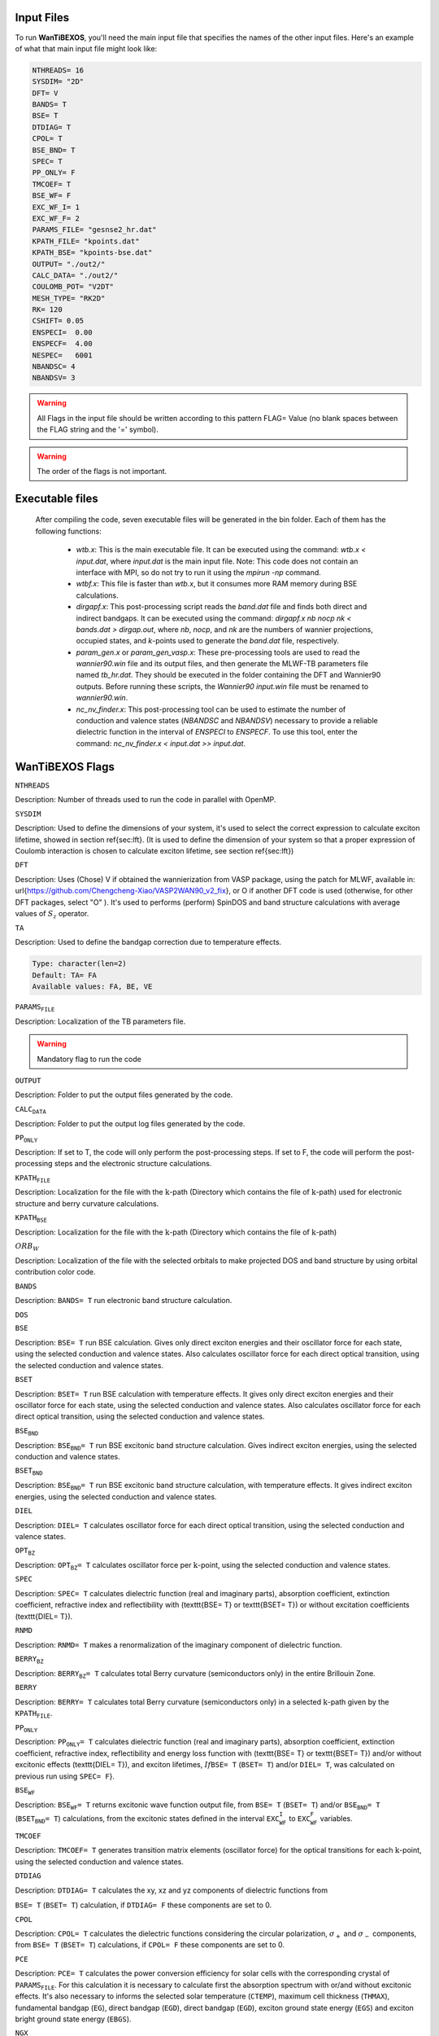 ============
Input Files
============

.. raw:: html

    <style> .red {color: red !important} </style>
    <style> .green {color: green !important} </style>

.. role:: red
.. role:: green


To run **WanTiBEXOS**, you'll need the main input file that specifies the names of 
the other input files. Here's an example of what that main input file might look like:

.. code-block:: bash
  
   NTHREADS= 16
   SYSDIM= "2D"
   DFT= V
   BANDS= T
   BSE= T
   DTDIAG= T
   CPOL= T 
   BSE_BND= T
   SPEC= T
   PP_ONLY= F
   TMCOEF= T
   BSE_WF= F
   EXC_WF_I= 1
   EXC_WF_F= 2
   PARAMS_FILE= "gesnse2_hr.dat" 
   KPATH_FILE= "kpoints.dat"
   KPATH_BSE= "kpoints-bse.dat" 
   OUTPUT= "./out2/"
   CALC_DATA= "./out2/"
   COULOMB_POT= "V2DT"
   MESH_TYPE= "RK2D"
   RK= 120
   CSHIFT= 0.05 
   ENSPECI=  0.00
   ENSPECF=  4.00     
   NESPEC=   6001
   NBANDSC= 4
   NBANDSV= 3

.. warning:: All Flags in the input file should be written according to this 
   pattern FLAG= Value (no blank spaces between the FLAG string and the '=' symbol). 
   
.. warning:: The order of the flags is not important.

================
Executable files
================

   After compiling the code, seven executable files will be generated in the bin folder. 
   Each of them has the following functions:

      * `wtb.x`: This is the main executable file. It can be executed using the command: `wtb.x < input.dat`, where `input.dat` is the main input file. Note: This code does not contain an interface with MPI, so do not try to run it using the `mpirun -np` command.
      * `wtbf.x`: This file is faster than `wtb.x`, but it consumes more RAM memory during BSE calculations.
      * `dirgapf.x`: This post-processing script reads the `band.dat` file and finds both direct and indirect bandgaps. It can be executed using the command: `dirgapf.x nb nocp nk < bands.dat > dirgap.out`, where `nb`, `nocp`, and `nk` are the numbers of wannier projections, occupied states, and `k`-points used to generate the `band.dat` file, respectively.
      * `param_gen.x` or `param_gen_vasp.x`: These pre-processing tools are used to read the `wannier90.win` file and its output files, and then generate the MLWF-TB parameters file named `tb_hr.dat`. They should be executed in the folder containing the DFT and Wannier90 outputs. Before running these scripts, the `Wannier90 input.win` file must be renamed to `wannier90.win`.
      * `nc_nv_finder.x`: This post-processing tool can be used to estimate the number of conduction and valence states (`NBANDSC` and `NBANDSV`) necessary to provide a reliable dielectric function in the interval of `ENSPECI` to `ENSPECF`. To use this tool, enter the command: `nc_nv_finder.x < input.dat >> input.dat`.

=================
WanTiBEXOS Flags
=================      

:math:`\texttt{NTHREADS}`

Description: Number of threads used to run the code in parallel with OpenMP.

.. code-block:: rst
   :linenos:

   Type: integer
   Default: NTHREADS= 1

:math:`\texttt{SYSDIM}`

Description: Used to define the dimensions of your system, it's used to select the correct expression 
to calculate exciton lifetime, showed in section \ref{sec:lft}. (It is used to define the dimension of 
your system so that a proper expression of Coulomb interaction is chosen to calculate exciton 
lifetime, see section \ref{sec:lft})

.. code-block:: rst
   :linenos:

   Type: character(len=2)
   Default: SYSDIM= 3D
   Available values: 3D, 2D, 1D


:math:`\texttt{DFT}`

Description: Uses (Chose) V if obtained the wannierization from VASP package, using the patch for MLWF, 
available in: \url{https://github.com/Chengcheng-Xiao/VASP2WAN90\_v2\_fix}, or O if another DFT code is 
used (otherwise, for other DFT packages, select "O" ). It's used to performs (perform) SpinDOS and band 
structure calculations with average values of :math:`S_z` operator.

.. code-block:: rst
   :linenos:

   Type: character(len=1)
   Default: DFT= V
   Available values: V, O



:math:`\texttt{TA}`

Description: Used to define the bandgap correction due to temperature effects.

.. code-block::
   
      Type: character(len=2)
      Default: TA= FA
      Available values: FA, BE, VE

:math:`\texttt{PARAMS_FILE}`

Description: Localization of the TB parameters file.

.. warning:: Mandatory flag to run the code

:math:`\texttt{OUTPUT}`

Description: Folder to put the output files generated by the code.

.. code-block:: rst
   :linenos:

   Type: character(len=70)
   Default: `./`

:math:`\texttt{CALC_DATA}`

Description: Folder to put the output log files generated by the code.

.. code-block:: rst
   :linenos:

   Type: character(len=70)
   Default: `./`

:math:`\texttt{PP_ONLY}`

Description: If set to T, the code will only perform the post-processing steps. 
If set to F, the code will perform the post-processing steps and the electronic structure calculations.

.. code-block:: rst
   :linenos:

   Type: logical
   Default: PP_ONLY= F

:math:`\texttt{KPATH_FILE}`

Description: Localization for the file with the :math:`\textbf{k}`-path (Directory which contains the file of :math:`\textbf{k}`-path) 
used for electronic structure and berry curvature calculations.

.. code-block:: rst
   :linenos:

   Type: character(len=70)
   Default: KPATH_FILE= non declared file

:math:`\texttt{KPATH_BSE}`

Description: Localization for the file with the :math:`\textbf{k}`-path 
(Directory which contains the file of :math:`\textbf{k}`-path)

.. code-block:: rst
   :linenos:

   Type: character(len=70)
   Default: non declared file


:math:`ORB_W`

Description: Localization of the file with the selected orbitals to make projected DOS and 
band structure by using orbital contribution color code.

.. code-block:: rst
   :linenos:

   Type: character(len=70)
   Default: non declared file


:math:`\texttt{BANDS}`

Description: :math:`\texttt{BANDS= T}` run electronic band structure calculation.

.. code-block:: rst
   :linenos:

   Type: logical
   Default: BANDS= F

:math:`\texttt{DOS}`

.. code-block:: rst
   :linenos:

   Type: logical
   Default: DOS= F

:math:`\texttt{BSE}`

Description: :math:`\texttt{BSE= T}` run BSE calculation. Gives only direct exciton energies and their oscillator 
force for each state, using the selected conduction and valence states. Also calculates oscillator force for 
each direct optical transition, using the selected conduction and valence states.


.. code-block:: rst
   :linenos:

   Type: logical
   Default: BSE= F

:math:`\texttt{BSET}`

Description: :math:`\texttt{BSET= T}` run BSE calculation with temperature effects. It gives only direct exciton 
energies and their oscillator force for each state, using the selected conduction and valence states. Also 
calculates oscillator force for each direct optical transition, using the selected conduction and valence states.

.. code-block:: rst
   :linenos:

   Type: logical
   Default: BSET= F

:math:`\texttt{BSE_BND}`

Description: :math:`\texttt{BSE_BND= T}` run BSE excitonic band structure calculation. Gives indirect exciton energies,
using the selected conduction and valence states.

.. code-block:: rst
   :linenos:

   Type: logical
   Default: BSE_BND= F

:math:`\texttt{BSET_BND}`

Description: :math:`\texttt{BSE_BND= T}` run BSE excitonic band structure calculation, with temperature effects. It 
gives indirect exciton energies, using the selected conduction and valence states.

.. code-block:: rst
   :linenos:

   Type: logical
   Default: BSET_BND= F


:math:`\texttt{DIEL}`

Description: :math:`\texttt{DIEL= T}` calculates oscillator force for each direct optical transition, 
using the selected conduction and valence states.

.. code-block:: rst
   :linenos:

   Type: logical
   Default: DIEL= F


:math:`\texttt{OPT_BZ}`

Description: :math:`\texttt{OPT_BZ= T}` calculates oscillator force per :math:`\textbf{k}`-point, using the selected
conduction and valence states.

.. code-block:: rst
   :linenos:

   Type: logical
   Default: OPT_BZ= F

:math:`\texttt{SPEC}`

Description: :math:`\texttt{SPEC= T}` calculates dielectric function (real and imaginary parts), absorption coefficient, 
extinction coefficient, refractive index and reflectibility with (\texttt{BSE= T} or \texttt{BSET= T}) or 
without excitation coefficients (\texttt{DIEL= T}). 

.. code-block:: rst
   :linenos:

   Type: logical
   Default: SPEC= F


:math:`\texttt{RNMD}`

Description: :math:`\texttt{RNMD= T}` makes a renormalization of the imaginary component of dielectric function.

.. code-block:: rst
   :linenos:

   Type: logical
   Default: RNMD= T


:math:`\texttt{BERRY_BZ}`

Description: :math:`\texttt{BERRY_BZ= T}` calculates total Berry curvature (semiconductors only) in the entire Brillouin Zone.

.. code-block:: rst
   :linenos:

   Type: logical
   Default: BERRY_BZ= F


:math:`\texttt{BERRY}`

Description: :math:`\texttt{BERRY= T}` calculates total Berry curvature (semiconductors only) in 
a selected :math:`\textbf{k}`-path given by the :math:`\texttt{KPATH_FILE}`.

.. code-block:: rst
   :linenos:

   Type: logical
   Default: BERRY= F

:math:`\texttt{PP_ONLY}`

Description: :math:`\texttt{PP_ONLY= T}` calculates dielectric function (real and imaginary parts), 
absorption coefficient, extinction coefficient, refractive index, reflectibility and energy loss function with 
(\texttt{BSE= T} or \texttt{BSET= T}) and/or without excitonic effects (\texttt{DIEL= T}), and exciton lifetimes,
:math:`{If \texttt{BSE= T}` (:math:`\texttt{BSET= T}`) and/or :math:`\texttt{DIEL= T}`, was calculated on previous run 
using :math:`\texttt{SPEC= F}`}.

.. code-block:: rst
   :linenos:

   Type: logical
   Default: PP_ONLY= F


:math:`\texttt{BSE_WF}`

Description: :math:`\texttt{BSE_WF= T}` returns excitonic wave function output file, from :math:`\texttt{BSE= T}` 
(:math:`\texttt{BSET= T}`) and/or :math:`\texttt{BSE_BND= T}` (:math:`\texttt{BSET_BND= T}`) calculations, from the
excitonic states defined in the interval :math:`\texttt{EXC_WF_I}` to :math:`\texttt{EXC_WF_F}` variables. 


.. code-block:: rst
   :linenos:

   Type: logical
   Default: BSE_WF= F


:math:`\texttt{TMCOEF}`

Description: :math:`\texttt{TMCOEF= T}` generates transition matrix elements (oscillator force) for the optical transitions
for each :math:`\textbf{k}`-point, using the selected conduction and valence states. 

.. code-block:: rst
   :linenos:

   Type: logical
   Default: TMCOEF= F

:math:`\texttt{DTDIAG}`

Description: :math:`\texttt{DTDIAG= T}` calculates the xy, xz and yz components of dielectric functions from

:math:`\texttt{BSE= T}` (:math:`\texttt{BSET= T}`) calculation, if :math:`\texttt{DTDIAG= F}` these components are set to 0.  

.. code-block:: rst
   :linenos:

   Type: logical
   Default: DTDIAG= F


:math:`\texttt{CPOL}`

Description: :math:`\texttt{CPOL= T}` calculates the dielectric functions considering the circular polarization,
:math:`\sigma_{+}` and :math:`\sigma_{-}` components, from :math:`\texttt{BSE= T}` (:math:`\texttt{BSET= T}`)
calculations, if :math:`\texttt{CPOL= F}` these components are set to 0.

.. code-block:: rst
   :linenos:

   Type: logical
   Default: CPOL= F

:math:`\texttt{PCE}`

Description: :math:`\texttt{PCE= T}` calculates the power conversion efficiency for solar cells with the 
corresponding crystal of :math:`\texttt{PARAMS_FILE}`. For this calculation it is necessary to calculate first the
absorption spectrum with or/and without excitonic effects. It's also necessary to informs the selected solar temperature
(:math:`\texttt{CTEMP}`), maximum cell thickness (:math:`\texttt{THMAX}`), fundamental bandgap (:math:`\texttt{EG}`), 
direct bandgap (:math:`\texttt{EGD}`), direct bandgap (:math:`\texttt{EGD}`), exciton ground state 
energy (:math:`\texttt{EGS}`) and exciton bright ground state energy (:math:`\texttt{EBGS}`).

.. code-block:: rst
   :linenos:

   Type: logical
   Default: PCE= F

:math:`\texttt{NGX}` 

Description: :math:`\texttt{NGX}` sets the number of grid points in the :math:`\textbf{k}`-mesh grid along the first
reciprocal lattice vector.

.. code-block:: rst
   :linenos:

   Type: integer
   Default: NGX= 1

:math:`\texttt{NGY}`

Description: :math:`\texttt{NGY}` sets the number of grid points in the :math:`\textbf{k}`-mesh grid along the second
reciprocal lattice vector.

.. code-block:: rst
   :linenos:

   Type: integer
   Default: NGY= 1

:math:`\texttt{NGZ}`

Description: :math:`\texttt{NGZ}` sets the number of grid points in the :math:`\textbf{k}`-mesh grid along the third
reciprocal lattice vector.

.. code-block:: rst
   :linenos:

   Type: integer
   Default: NGZ= 1
 
:math:`\texttt{SHIFT_1}`

Description: :math:`\texttt{SHIFT\_1}` sets the first component of the :math:`\textbf{k}`-mesh shift first coordinate, direct units.

.. code-block:: rst
   :linenos:

   Type: real
   Default: SHIFT_1= 0.0

:math:`\texttt{SHIFT_2}`

Description: :math:`\texttt{SHIFT_2}` sets the second component of the :math:`\textbf{k}`-mesh shift first coordinate, direct units.

.. code-block:: rst
   :linenos:

   Type: real
   Default: SHIFT_2= 0.0

:math:`\texttt{SHIFT_3}`

Description: :math:`\texttt{SHIFT_3}` sets the third component of the :math:`\textbf{k}`-mesh shift first coordinate, direct units.

.. code-block:: rst
   :linenos:

   Type: real
   Default: SHIFT_3= 0.0

:math:`\texttt{MESH_TYPE}`

Description: :math:`\texttt{MESH_TYPE= MKH}` generates a :math:`\textbf{k}`-mesh with the input variables :math:`\texttt{NGX, NGY, NGZ}`.
Otherwise, it creates an Automatic :math:`\textbf{K}`-mesh for 3D or 2D systems, defining :math:`\texttt{NGX, NGY, NGZ}` 
for a certain density of the :math:`\textbf{k}`-points, given by the flag :math:`\texttt{RK}`.

.. code-block:: rst
   :linenos:

   Type: character
   Default: MESH_TYPE= MKH
   Available values: MKH, RK3D or RK2D

:math:`\texttt{RK}`

Description: :math:`\texttt{RK}` sets the density of the :math:`\textbf{k}`-points for the automatic 
:math:`\textbf{k}`-mesh generator.

.. code-block:: rst
   :linenos:

   Type: real
   Default: RK= 0.0


:math:`NEDOS`

Description: :math:`\texttt{NEDOS}` sets the number of points used in the electronic energy interval 
in :math:`\texttt{DOS= T}` calculation.

.. code-block:: rst
   :linenos:

   Type: integer
   Default: NEDOS= 6001


:math:`\texttt{SIGMA}`

Description: :math:`\texttt{SIGMA}` sets the Gaussian smearing parameter used in \texttt{DOS= T} calculation.

.. code-block:: rst
   :linenos:

   Type: real
   Default: SIGMA= 0.08

:math:`\texttt{NBANDSC}`

Description: :math:`\texttt{NBANDSC}` sets the number of conduction bands above Fermi level is used for the calculation 
of optical and excitonic properties.

.. code-block:: rst
   :linenos:

   Type: integer
   Default: NBANDSC= 1

:math:`\texttt{NBANDSV}`

Description: :math:`\texttt{NBANDSV}` sets the number of valence bands below Fermi level is used for the calculation
of optical and excitonic properties.

.. code-block:: rst
   :linenos:

   Type: integer
   Default: NBANDSV= 1

:math:`\texttt{ENSPECI}`

Description: :math:`\texttt{ENSPECI}` sets the lower limit of photon energy in the calculation of 
dielectric function and other optical properties.

.. code-block:: rst
   :linenos:

   Type: real
   Default: ENSPECI= 0.0

:math:`\texttt{ENSPECF}`

Description: :math:`\texttt{ENSPECF}` Upper limit of photon energy in the calculation of 
dielectric function and other optical properties.

.. code-block:: rst
   :linenos:

   Type: real
   Default: ENSPECF= 3.0


:math:`\texttt{NESPEC}`

Description: :math:`\texttt{NESPEC}` Number of points used to calculate the dielectric function and other optical properties.

.. code-block:: rst
   :linenos:

   Type: integer
   Default: NESPEC= 6001


:math:`\texttt{CSHIFT}`

Description: :math:`\texttt{CSHIFT}` Smearing parameter used to avoid numerical singularities in the 
calculation of dielectric function including both real and imaginary parts. 

.. code-block:: rst
   :linenos:

   Type: real
   Default: CSHIFT= 0.01

:math:`\texttt{KTOL}`

Description: :math:`\texttt{KTOL}` Tolerance factor to avoid numerical singularities in the calculation of the Coulomb Potentials, 
used in :math:`\texttt{BSE= T}` and :math:`\texttt{BSE\_BND= T}` calculations.

.. code-block:: rst
   :linenos:

   Type: real
   Default: KTOL= 0.001

:math:`\texttt{EXC_WF_I}`

Description: :math:`\texttt{EXC_WF_I}` First excitonic state to plot exciton wavefunction.

.. code-block:: rst
   :linenos:

   Type: integer
   Default: EXC_WF_I= 1

:math:`\texttt{EXC_WF_F}`

Description: Last excitonic state to plot exciton wavefunction. The excitonic wavefunctions are plot for the 
excitonic states in the interval :math:`\texttt{EXC_WF_I}` to :math:`\texttt{EXC_WF_F}`. 

.. code-block:: rst
   :linenos:

   Type: integer
   Default: EXC_WF_F= 2

:math:`\texttt{COULOMB_POT}`

Description: :math:`\texttt{COULOMB_POT}` Selects the Coulomb potential which is used in :math:`\texttt{BSE= T}` 
and :math:`\texttt{BSE\_BND= T}` calculations.

.. code-block:: rst
   :linenos:

   Type: character
   Default: COULOMB_POT= V3D
   Available values: V3D, V3DL, V2DK, V2DT, V2DT2, V2DOH, V2DRK, V1DT, V0DT

:math:`\texttt{EDIEL}`

Description: :math:`\texttt{EDIEL}` Variable used to describe the Coulomb potentials. 

.. code-block:: rst
   :linenos:

   Type: real
   Default: EDIEL= 1.0

:math:`\texttt{EDIEL_T}`

Description: :math:`\texttt{EDIEL_T}` Variable used to describe the Coulomb potentials at finite temperature.

.. code-block:: rst
   :linenos:

   Type: real
   Default: EDIEL_T= 1.0

:math:`\texttt{EDIEL\_B}`

Description: :math:`\texttt{EDIEL_B}` Variable used to describe the Coulomb potentials at finite temperature.

.. code-block:: rst
   :linenos:

   Type: real
   Default: EDIEL_B= 1.0
:math:`\texttt{EDIEL_Z}`

Description: :math:`\texttt{EDIEL_Z}` Variable used to describe the Coulomb potentials at finite temperature.

.. code-block:: rst
   :linenos:

   Type: real
   Default: EDIEL_Z= 1.0

:math:`\texttt{W_COUL}`

Description: :math:`\texttt{W_COUL}` Variable used to describe the Coulomb potentials.

.. code-block:: rst
   :linenos:

   Type: real
   Default: W_COUL= 0.0

:math:`\texttt{LC}`

Description: :math:`\texttt{LC}` Variable used to describe the Coulomb potentials.

.. code-block:: rst
   :linenos:

   Type: real
   Default: LC= 1.0

:math:`\texttt{R_0}`

Description: :math:`\texttt{R_0}` Variable used to describe the Coulomb potentials.

.. code-block:: rst
   :linenos:

   Type: real
   Default: R_0= 1.0

:math:`\texttt{ST}`

Description: :math:`\texttt{ST}` Variable used in the finite temperature BSE.

.. code-block:: rst
   :linenos:

   Type: real
   Default: ST= 0.0

:math:`\texttt{PHAVG}`

Description: :math:`\texttt{PHAVG}` Variable used in the finite temperature BSE.

.. code-block:: rst
   :linenos:

   Type: real
   Default: PHAVG= 0.0

:math:`\texttt{TEMP}`

Description: :math:`\texttt{TEMP}` Temperature in :math:`K` used in the finite temperature BSE. 

.. code-block:: rst
   :linenos:

   Type: real
   Default: TEMP= 0.0

:math:`\texttt{SES}`

Description: :math:`\texttt{SES}` Selection of the type of solar emission spectrum. 

.. code-block:: rst
   :linenos:

   Type: character
   Default: SES= AM15G
   Available values: AM15G,AM15D,AM0G    

:math:`\texttt{CTEMP}` 

Description: :math:`\texttt{CTEMP}` Solar cell Temperature in :math:`K` used in the PCE 
calculation. 

:math:`\texttt{THMAX}`

Description: :math:`\texttt{THMAX}` Maximum solar cell thickness in :math:`m` for PCE, with SLME method calculation.

.. code-block:: rst
   :linenos:

   Type: real
   Default: THMAX= 5E-06

:math:`\texttt{EG}`

Description: :math:`\texttt{EG}` Fundamental bandgap in :math:`eV` used in the PCE calculation. 

.. code-block:: rst
   :linenos:

   Type: real
   Default: EG= 0.0

:math:`\texttt{EGD}`

Description: :math:`\texttt{EGD}` Optical bandgap (direct bandgap of allowed optical transition) 
in eV used in the PCE calculation.

.. code-block:: rst
   :linenos:

   Type: real
   Default: EGD= 0.0

:math:`\texttt{EGS}`

Description: :math:`\texttt{EGS}` Exciton ground state energy in \si{\electronvolt} used in the PCE calculation. 
Usually it is the lowest energy value obtained from \texttt{BSE\_BND= T} or \texttt{BSET\_BND= T} calculations. If
the material is of a direct bandgap, this value could also be the lowest energy value of \texttt{BSE= T} 
or \texttt{BSET= T} simulations.

.. code-block:: rst
   :linenos:

   Type: real
   Default: EGS= 0.0


:math:`\texttt{EBGS}`

Description: :math:`\texttt{EBGS}` Bright exciton ground state energy in \si{\electronvolt} used in the PCE calculation.
It is obtained from the lowest bright exciton energy calculation with the flags \texttt{BSE= T} or \texttt{BSET= T}.

.. code-block:: rst
   :linenos:

   Type: real
   Default: EBGS= 0.0